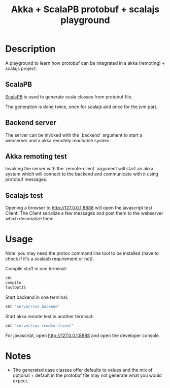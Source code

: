 #+TITLE: Akka + ScalaPB protobuf + scalajs playground

* Description

A playground to learn how protobuf can be integrated in a akka (remoting) + scalajs project.

** ScalaPB

[[http://trueaccord.github.io/ScalaPB/][ScalaPB]] is used to generate scala classes from protobuf file.

The generation is done twice, once for scalajs and once for the jvm part.

** Backend server

The server can be invoked with the `backend` argument to start a webserver and a akka remotely reachable system.

** Akka remoting test

Invoking the server with the `remote-client` argument will start an akka system which will connect to the backend and communicate with it using protobuf messages.

** Scalajs test

Opening a browser to http://127.0.0.1:8888 will open the javascript test Client. The Client serialize a few messages and post them to the webserver which deserialize them.

* Usage

Note: you may need the protoc command line tool to be installed (have to check if it's a scalapb requirement or not).

Compile stuff in one terminal:

#+BEGIN_SRC bash
sbt
compile
fastOptJS
#+END_SRC

Start backend in one terminal:

#+BEGIN_SRC bash
sbt "server/run backend"
#+END_SRC

Start akka remote test in another terminal:

#+BEGIN_SRC bash
sbt "server/run remote-client"
#+END_SRC

For javascript, open http://127.0.0.1:8888 and open the developer console.

* Notes

- The generated case classes offer defaults to values and the mix of optional + default in the protobuf file may not generate what you would expect.
